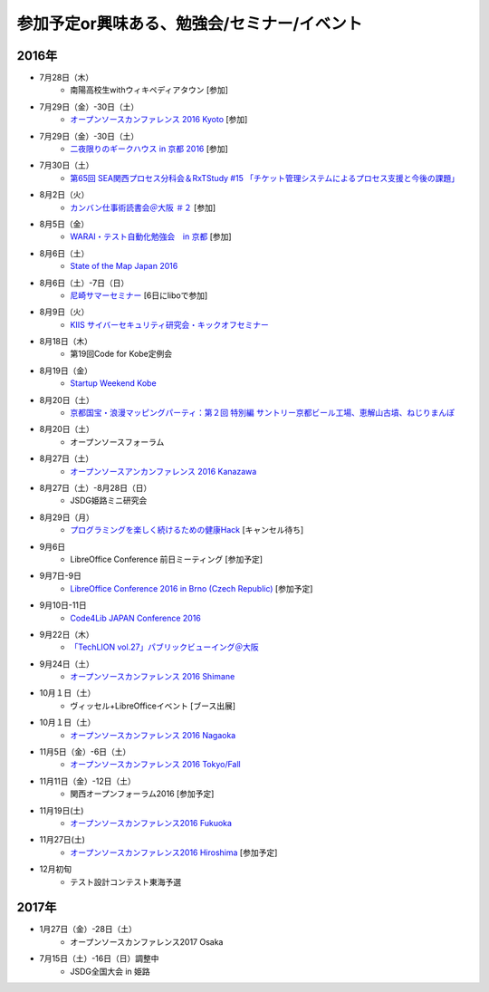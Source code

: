 参加予定or興味ある、勉強会/セミナー/イベント
=====================================================

2016年
^^^^^^

* 7月28日（木）
   * 南陽高校生withウィキペディアタウン [参加]

* 7月29日（金）-30日（土）
   * `オープンソースカンファレンス 2016 Kyoto <http://www.ospn.jp/osc2016-kyoto/>`_ [参加]

* 7月29日（金）-30日（土）
   * `二夜限りのギークハウス in 京都 2016 <https://atnd.org/events/76652>`_ [参加]

* 7月30日（土）
   * `第65回 SEA関西プロセス分科会＆RxTStudy #15 「チケット管理システムによるプロセス支援と今後の課題」 <https://rxtstudy.doorkeeper.jp/events/44608>`_

* 8月2日（火）
   * `カンバン仕事術読書会＠大阪 ＃２ <https://scrumdo-kansai.doorkeeper.jp/events/49628>`_ [参加]

* 8月5日（金）
   * `WARAI・テスト自動化勉強会　in 京都 <http://warai.connpass.com/event/36824/>`_ [参加]

* 8月6日（土）
   * `State of the Map Japan 2016 <https://stateofthemap.jp/2016/>`_

* 8月6日（土）-7日（日）
   * `尼崎サマーセミナー <http://samasemi.jimdo.com/>`_ [6日にliboで参加]

* 8月9日（火）
   * `KIIS サイバーセキュリティ研究会・キックオフセミナー <https://secure.kiis.or.jp/cybersecurity/160809kickoff/index.html>`_

* 8月18日（木）
   * 第19回Code for Kobe定例会

* 8月19日（金）
   * `Startup Weekend Kobe <https://startupweekendkobe.doorkeeper.jp/events/44782>`_

* 8月20日（土）
   * `京都国宝・浪漫マッピングパーティ：第２回 特別編 サントリー京都ビール工場、恵解山古墳、ねじりまんぽ <https://openstreetmap.doorkeeper.jp/events/48975>`_

* 8月20日（土）
   * オープンソースフォーラム

* 8月27日（土）
   * `オープンソースアンカンファレンス 2016 Kanazawa <http://connpass.com/event/30813/>`_

* 8月27日（土）-8月28日（日）
   * JSDG姫路ミニ研究会

* 8月29日（月）
   * `プログラミングを楽しく続けるための健康Hack <https://devlove-kansai.doorkeeper.jp/events/49458>`_ [キャンセル待ち]

* 9月6日
   * LibreOffice Conference 前日ミーティング [参加予定]

* 9月7日-9日
   * `LibreOffice Conference 2016 in Brno (Czech Republic) <https://conference.libreoffice.org/>`_ [参加予定]

* 9月10日-11日
   * `Code4Lib JAPAN Conference 2016 <http://wiki.code4lib.jp/wiki/C4ljp2016>`_

* 9月22日（木）
   * `「TechLION vol.27」パブリックビューイング＠大阪 <https://atnd.org/events/79178?k=283bf5469f47c362620fe3d4e60dd4cd>`_

* 9月24日（土）
   * `オープンソースカンファレンス 2016 Shimane <http://www.ospn.jp/osc2016-shimane/>`_

* 10月１日（土）
   * ヴィッセル+LibreOfficeイベント [ブース出展]

* 10月１日（土）
   * `オープンソースカンファレンス 2016 Nagaoka <http://www.ospn.jp/osc2016-nagaoka/>`_

* 11月5日（金）-6日（土）
   * `オープンソースカンファレンス 2016 Tokyo/Fall <http://www.ospn.jp/osc2016-fall/>`_

* 11月11日（金）-12日（土）
   * 関西オープンフォーラム2016 [参加予定]

* 11月19日(土)
   * `オープンソースカンファレンス2016 Fukuoka <http://www.ospn.jp/osc2016-fukuoka/>`_

* 11月27日(土)
   * `オープンソースカンファレンス2016 Hiroshima <http://www.ospn.jp/osc2016-hiroshima/>`_ [参加予定]

* 12月初旬
   * テスト設計コンテスト東海予選

2017年
^^^^^^^

* 1月27日（金）-28日（土）
   * オープンソースカンファレンス2017 Osaka

* 7月15日（土）-16日（日）調整中
   * JSDG全国大会 in 姫路


